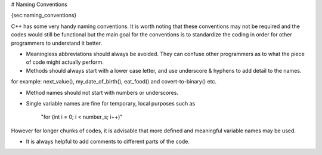 # Naming Conventions

{sec:naming_conventions}

C++ has some very handy naming conventions. It is worth noting that these conventions may not be required and the codes would still be functional but the main goal for the conventions is to standardize the coding in order for other programmers to understand it better.

* Meaningless abbreviations should always be avoided. They can confuse other programmers as to what the piece of code might actually perform.

* Methods should always start with a lower case letter, and use underscore & hyphens to add detail to the names.
for example: next_value(), my_date_of_birth(), eat_food() and covert-to-binary() etc.

* Method names should not start with numbers or underscores.

* Single variable names are fine for temporary, local purposes such as

       "for (int i = 0; i < number_s; i++)"
However for longer chunks of codes, it is advisable that more defined and meaningful variable names may be used.

* It is always helpful to add comments to different parts of the code. 
